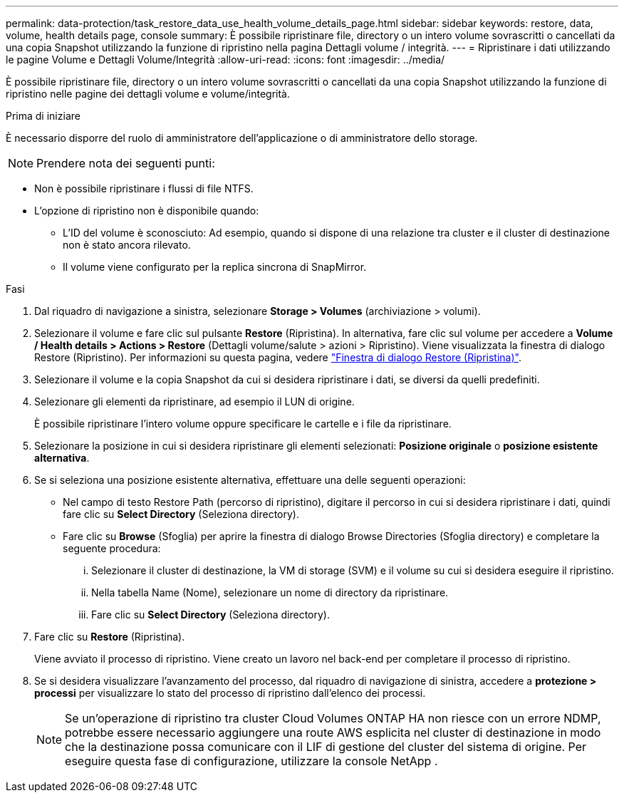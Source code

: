---
permalink: data-protection/task_restore_data_use_health_volume_details_page.html 
sidebar: sidebar 
keywords: restore, data, volume, health details page, console 
summary: È possibile ripristinare file, directory o un intero volume sovrascritti o cancellati da una copia Snapshot utilizzando la funzione di ripristino nella pagina Dettagli volume / integrità. 
---
= Ripristinare i dati utilizzando le pagine Volume e Dettagli Volume/Integrità
:allow-uri-read: 
:icons: font
:imagesdir: ../media/


[role="lead"]
È possibile ripristinare file, directory o un intero volume sovrascritti o cancellati da una copia Snapshot utilizzando la funzione di ripristino nelle pagine dei dettagli volume e volume/integrità.

.Prima di iniziare
È necessario disporre del ruolo di amministratore dell'applicazione o di amministratore dello storage.


NOTE: Prendere nota dei seguenti punti:

* Non è possibile ripristinare i flussi di file NTFS.
* L'opzione di ripristino non è disponibile quando:
+
** L'ID del volume è sconosciuto: Ad esempio, quando si dispone di una relazione tra cluster e il cluster di destinazione non è stato ancora rilevato.
** Il volume viene configurato per la replica sincrona di SnapMirror.




.Fasi
. Dal riquadro di navigazione a sinistra, selezionare *Storage > Volumes* (archiviazione > volumi).
. Selezionare il volume e fare clic sul pulsante *Restore* (Ripristina). In alternativa, fare clic sul volume per accedere a *Volume / Health details > Actions > Restore* (Dettagli volume/salute > azioni > Ripristino). Viene visualizzata la finestra di dialogo Restore (Ripristino). Per informazioni su questa pagina, vedere link:../data-protection/reference_restore_dialog_box.html["Finestra di dialogo Restore (Ripristina)"].
. Selezionare il volume e la copia Snapshot da cui si desidera ripristinare i dati, se diversi da quelli predefiniti.
. Selezionare gli elementi da ripristinare, ad esempio il LUN di origine.
+
È possibile ripristinare l'intero volume oppure specificare le cartelle e i file da ripristinare.

. Selezionare la posizione in cui si desidera ripristinare gli elementi selezionati: *Posizione originale* o *posizione esistente alternativa*.
. Se si seleziona una posizione esistente alternativa, effettuare una delle seguenti operazioni:
+
** Nel campo di testo Restore Path (percorso di ripristino), digitare il percorso in cui si desidera ripristinare i dati, quindi fare clic su *Select Directory* (Seleziona directory).
** Fare clic su *Browse* (Sfoglia) per aprire la finestra di dialogo Browse Directories (Sfoglia directory) e completare la seguente procedura:
+
... Selezionare il cluster di destinazione, la VM di storage (SVM) e il volume su cui si desidera eseguire il ripristino.
... Nella tabella Name (Nome), selezionare un nome di directory da ripristinare.
... Fare clic su *Select Directory* (Seleziona directory).




. Fare clic su *Restore* (Ripristina).
+
Viene avviato il processo di ripristino. Viene creato un lavoro nel back-end per completare il processo di ripristino.

. Se si desidera visualizzare l'avanzamento del processo, dal riquadro di navigazione di sinistra, accedere a *protezione > processi* per visualizzare lo stato del processo di ripristino dall'elenco dei processi.
+
[NOTE]
====
Se un'operazione di ripristino tra cluster Cloud Volumes ONTAP HA non riesce con un errore NDMP, potrebbe essere necessario aggiungere una route AWS esplicita nel cluster di destinazione in modo che la destinazione possa comunicare con il LIF di gestione del cluster del sistema di origine. Per eseguire questa fase di configurazione, utilizzare la console NetApp .

====


